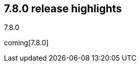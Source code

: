 [[release-highlights-7.8.0]]
== 7.8.0 release highlights
++++
<titleabbrev>7.8.0</titleabbrev>
++++

coming[7.8.0]
//NOTE: The notable-highlights tagged regions are re-used in the
//Installation and Upgrade Guide

// tag::notable-highlights[]

// end::notable-highlights[]
